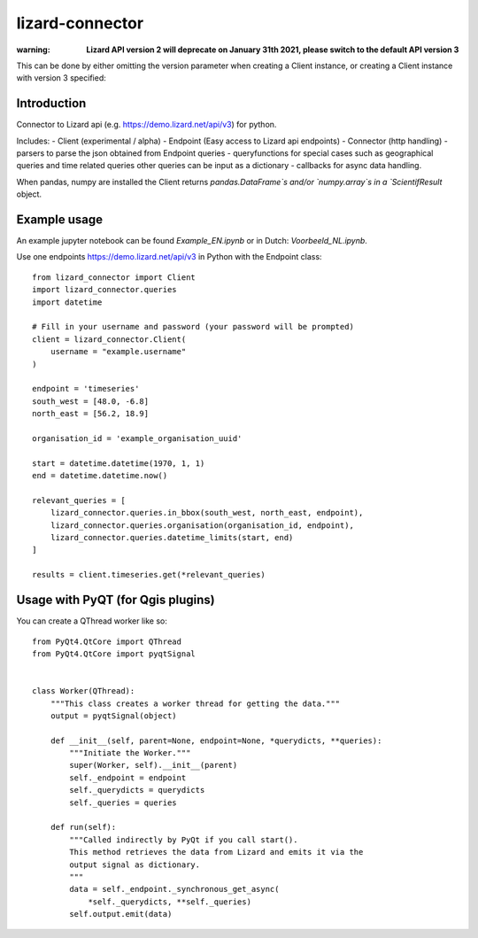 lizard-connector
================

:warning: **Lizard API version 2 will deprecate on January 31th 2021, please switch to the default API version 3**

This can be done by either omitting the version parameter when creating a Client instance, or creating a Client instance with version 3 specified:

..
    from lizard_connector import Client
    cli = Client(version=3)


Introduction
------------

Connector to Lizard api (e.g. https://demo.lizard.net/api/v3) for python.

Includes:
- Client (experimental / alpha)
- Endpoint (Easy access to Lizard api endpoints)
- Connector (http handling)
- parsers to parse the json obtained from Endpoint queries
- queryfunctions for special cases such as geographical queries and time related queries other queries can be input as a dictionary
- callbacks for async data handling.

When pandas, numpy are installed the Client returns `pandas.DataFrame`s and/or
`numpy.array`s in a `ScientifResult` object.

Example usage
-------------

An example jupyter notebook can be found `Example_EN.ipynb` or in Dutch:
`Voorbeeld_NL.ipynb`.

Use one endpoints https://demo.lizard.net/api/v3 in Python with the Endpoint
class::

    from lizard_connector import Client
    import lizard_connector.queries
    import datetime

    # Fill in your username and password (your password will be prompted)
    client = lizard_connector.Client(
        username = "example.username"
    )

    endpoint = 'timeseries'
    south_west = [48.0, -6.8]
    north_east = [56.2, 18.9]

    organisation_id = 'example_organisation_uuid'

    start = datetime.datetime(1970, 1, 1)
    end = datetime.datetime.now()

    relevant_queries = [
        lizard_connector.queries.in_bbox(south_west, north_east, endpoint),
        lizard_connector.queries.organisation(organisation_id, endpoint),
        lizard_connector.queries.datetime_limits(start, end)
    ]

    results = client.timeseries.get(*relevant_queries)


Usage with PyQT (for Qgis plugins)
----------------------------------
You can create a QThread worker like so::

    from PyQt4.QtCore import QThread
    from PyQt4.QtCore import pyqtSignal


    class Worker(QThread):
        """This class creates a worker thread for getting the data."""
        output = pyqtSignal(object)

        def __init__(self, parent=None, endpoint=None, *querydicts, **queries):
            """Initiate the Worker."""
            super(Worker, self).__init__(parent)
            self._endpoint = endpoint
            self._querydicts = querydicts
            self._queries = queries

        def run(self):
            """Called indirectly by PyQt if you call start().
            This method retrieves the data from Lizard and emits it via the
            output signal as dictionary.
            """
            data = self._endpoint._synchronous_get_async(
                *self._querydicts, **self._queries)
            self.output.emit(data)
